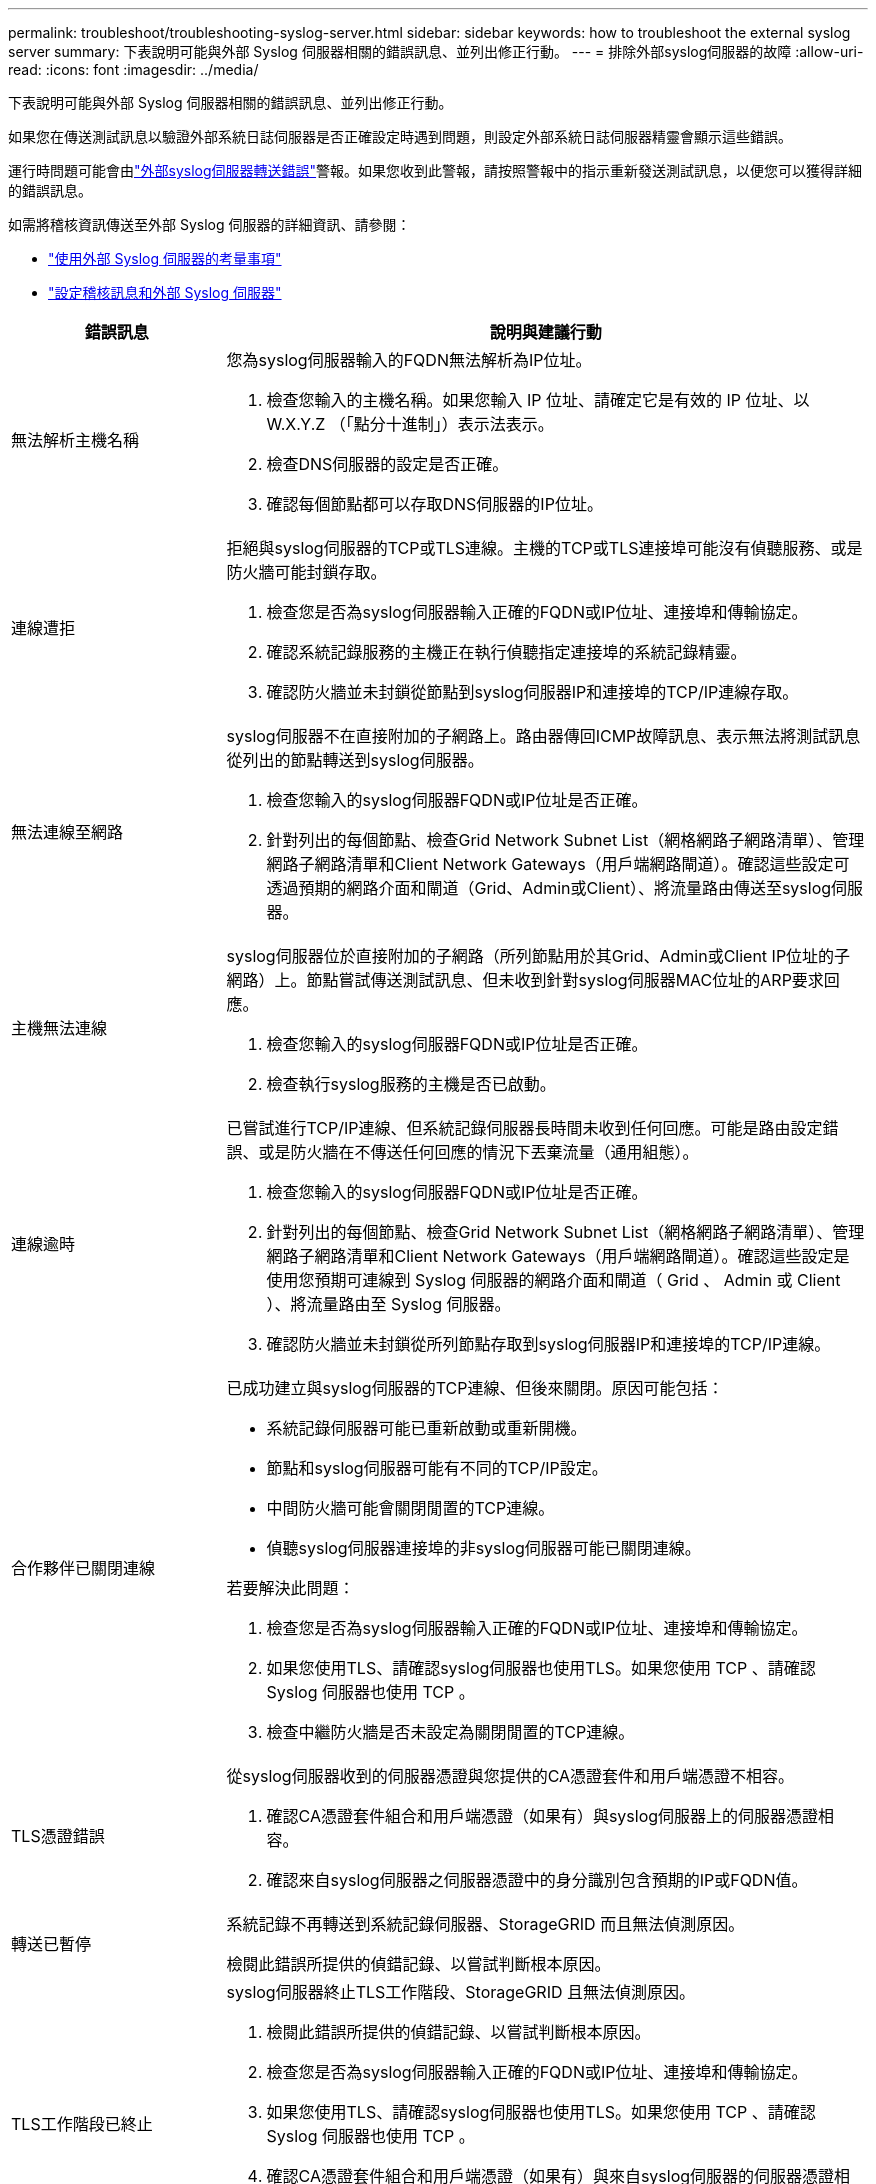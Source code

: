 ---
permalink: troubleshoot/troubleshooting-syslog-server.html 
sidebar: sidebar 
keywords: how to troubleshoot the external syslog server 
summary: 下表說明可能與外部 Syslog 伺服器相關的錯誤訊息、並列出修正行動。 
---
= 排除外部syslog伺服器的故障
:allow-uri-read: 
:icons: font
:imagesdir: ../media/


[role="lead"]
下表說明可能與外部 Syslog 伺服器相關的錯誤訊息、並列出修正行動。

如果您在傳送測試訊息以驗證外部系統日誌伺服器是否正確設定時遇到問題，則設定外部系統日誌伺服器精靈會顯示這些錯誤。

運行時問題可能會由link:../monitor/alerts-reference.html#audit-and-syslog-alerts["外部syslog伺服器轉送錯誤"]警報。如果您收到此警報，請按照警報中的指示重新發送測試訊息，以便您可以獲得詳細的錯誤訊息。

如需將稽核資訊傳送至外部 Syslog 伺服器的詳細資訊、請參閱：

* link:../monitor/considerations-for-external-syslog-server.html["使用外部 Syslog 伺服器的考量事項"]
* link:../monitor/configure-audit-messages.html["設定稽核訊息和外部 Syslog 伺服器"]


[cols="1a,3a"]
|===
| 錯誤訊息 | 說明與建議行動 


 a| 
無法解析主機名稱
 a| 
您為syslog伺服器輸入的FQDN無法解析為IP位址。

. 檢查您輸入的主機名稱。如果您輸入 IP 位址、請確定它是有效的 IP 位址、以 W.X.Y.Z （「點分十進制」）表示法表示。
. 檢查DNS伺服器的設定是否正確。
. 確認每個節點都可以存取DNS伺服器的IP位址。




 a| 
連線遭拒
 a| 
拒絕與syslog伺服器的TCP或TLS連線。主機的TCP或TLS連接埠可能沒有偵聽服務、或是防火牆可能封鎖存取。

. 檢查您是否為syslog伺服器輸入正確的FQDN或IP位址、連接埠和傳輸協定。
. 確認系統記錄服務的主機正在執行偵聽指定連接埠的系統記錄精靈。
. 確認防火牆並未封鎖從節點到syslog伺服器IP和連接埠的TCP/IP連線存取。




 a| 
無法連線至網路
 a| 
syslog伺服器不在直接附加的子網路上。路由器傳回ICMP故障訊息、表示無法將測試訊息從列出的節點轉送到syslog伺服器。

. 檢查您輸入的syslog伺服器FQDN或IP位址是否正確。
. 針對列出的每個節點、檢查Grid Network Subnet List（網格網路子網路清單）、管理網路子網路清單和Client Network Gateways（用戶端網路閘道）。確認這些設定可透過預期的網路介面和閘道（Grid、Admin或Client）、將流量路由傳送至syslog伺服器。




 a| 
主機無法連線
 a| 
syslog伺服器位於直接附加的子網路（所列節點用於其Grid、Admin或Client IP位址的子網路）上。節點嘗試傳送測試訊息、但未收到針對syslog伺服器MAC位址的ARP要求回應。

. 檢查您輸入的syslog伺服器FQDN或IP位址是否正確。
. 檢查執行syslog服務的主機是否已啟動。




 a| 
連線逾時
 a| 
已嘗試進行TCP/IP連線、但系統記錄伺服器長時間未收到任何回應。可能是路由設定錯誤、或是防火牆在不傳送任何回應的情況下丟棄流量（通用組態）。

. 檢查您輸入的syslog伺服器FQDN或IP位址是否正確。
. 針對列出的每個節點、檢查Grid Network Subnet List（網格網路子網路清單）、管理網路子網路清單和Client Network Gateways（用戶端網路閘道）。確認這些設定是使用您預期可連線到 Syslog 伺服器的網路介面和閘道（ Grid 、 Admin 或 Client ）、將流量路由至 Syslog 伺服器。
. 確認防火牆並未封鎖從所列節點存取到syslog伺服器IP和連接埠的TCP/IP連線。




 a| 
合作夥伴已關閉連線
 a| 
已成功建立與syslog伺服器的TCP連線、但後來關閉。原因可能包括：

* 系統記錄伺服器可能已重新啟動或重新開機。
* 節點和syslog伺服器可能有不同的TCP/IP設定。
* 中間防火牆可能會關閉閒置的TCP連線。
* 偵聽syslog伺服器連接埠的非syslog伺服器可能已關閉連線。


若要解決此問題：

. 檢查您是否為syslog伺服器輸入正確的FQDN或IP位址、連接埠和傳輸協定。
. 如果您使用TLS、請確認syslog伺服器也使用TLS。如果您使用 TCP 、請確認 Syslog 伺服器也使用 TCP 。
. 檢查中繼防火牆是否未設定為關閉閒置的TCP連線。




 a| 
TLS憑證錯誤
 a| 
從syslog伺服器收到的伺服器憑證與您提供的CA憑證套件和用戶端憑證不相容。

. 確認CA憑證套件組合和用戶端憑證（如果有）與syslog伺服器上的伺服器憑證相容。
. 確認來自syslog伺服器之伺服器憑證中的身分識別包含預期的IP或FQDN值。




 a| 
轉送已暫停
 a| 
系統記錄不再轉送到系統記錄伺服器、StorageGRID 而且無法偵測原因。

檢閱此錯誤所提供的偵錯記錄、以嘗試判斷根本原因。



 a| 
TLS工作階段已終止
 a| 
syslog伺服器終止TLS工作階段、StorageGRID 且無法偵測原因。

. 檢閱此錯誤所提供的偵錯記錄、以嘗試判斷根本原因。
. 檢查您是否為syslog伺服器輸入正確的FQDN或IP位址、連接埠和傳輸協定。
. 如果您使用TLS、請確認syslog伺服器也使用TLS。如果您使用 TCP 、請確認 Syslog 伺服器也使用 TCP 。
. 確認CA憑證套件組合和用戶端憑證（如果有）與來自syslog伺服器的伺服器憑證相容。
. 確認來自syslog伺服器之伺服器憑證中的身分識別包含預期的IP或FQDN值。




 a| 
結果查詢失敗
 a| 
用於系統記錄伺服器組態和測試的管理節點無法從列出的節點要求測試結果。一個或多個節點可能當機。

. 請遵循標準疑難排解步驟、確保節點處於線上狀態、而且所有預期的服務都在執行中。
. 在列出的節點上重新啟動misd服務。


|===